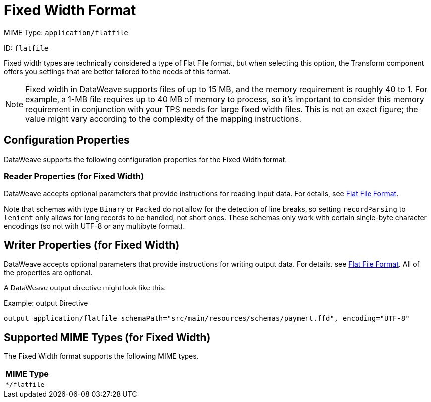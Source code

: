 = Fixed Width Format

MIME Type: `application/flatfile`

ID: `flatfile`

Fixed width types are technically considered a type of Flat File format, but
when selecting this option, the Transform component offers you settings that are
better tailored to the needs of this format.

NOTE: Fixed width in DataWeave supports files of up to 15 MB, and the memory requirement is roughly 40 to 1. For example, a 1-MB file requires up to 40 MB of memory to process, so it's important to consider this memory requirement in conjunction with your TPS needs for large fixed width files. This is not an exact figure; the value might vary according to the complexity of the mapping instructions.

[[properties_fixed_width]]
== Configuration Properties

DataWeave supports the following configuration properties for the Fixed Width format.

=== Reader Properties (for Fixed Width)

//TODO: CONSIDER INCLUDE FOR READER PROPS
DataWeave accepts optional parameters that provide instructions for reading input data.
For details, see xref:dataweave-formats-flatfile.adoc[Flat File Format].

Note that schemas with type `Binary` or `Packed` do not allow for the detection
of line breaks, so setting `recordParsing` to `lenient` only allows for long
records to be handled, not short ones. These schemas only work with certain
single-byte character encodings (so not with UTF-8 or any multibyte format).

== Writer Properties (for Fixed Width)

//TODO: CONSIDER INCLUDE FOR WRITER PROPS
DataWeave accepts optional parameters that provide instructions for writing output data. For details. see xref:dataweave-formats-flatfile.adoc[Flat File Format]. All of the properties are optional.

A DataWeave output directive might look like this:

.Example: output Directive
[source,text,linenums]
----
output application/flatfile schemaPath="src/main/resources/schemas/payment.ffd", encoding="UTF-8"
----

[[mime_type_fixed_width]]
== Supported MIME Types (for Fixed Width)

The Fixed Width format supports the following MIME types.

[cols="1", options="header"]
|===
| MIME Type
|`*/flatfile`
|===
